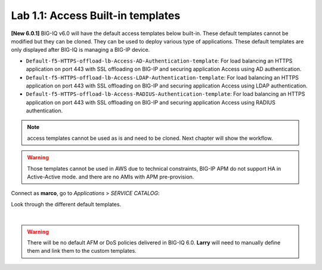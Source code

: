 Lab 1.1: Access Built-in templates
----------------------------------
**[New 6.0.1]** BIG-IQ v6.0 will have the default access templates below built-in. These default templates cannot be modified but they can be cloned.
They can be used to deploy various type of applications. These default templates are only displayed after BIG-IQ is managing a BIG-IP device.

- ``Default-f5-HTTPS-offload-lb-Access-AD-Authentication-template``: For load balancing an HTTPS application on port 443 with SSL offloading on BIG-IP and securing application Access using AD authentication.
- ``Default-f5-HTTPS-offload-lb-Access-LDAP-Authentication-template``: For load balancing an HTTPS application on port 443 with SSL offloading on BIG-IP and securing application Access using LDAP authentication.
- ``Default-f5-HTTPS-offload-lb-Access-RADIUS-Authentication-template``: For load balancing an HTTPS application on port 443 with SSL offloading on BIG-IP and securing application Access using RADIUS authentication.

.. note:: access templates cannot be used as is and need to be cloned. Next chapter will show the workflow.

.. warning:: Those templates cannot be used in AWS due to technical constraints, BIG-IP APM do not support HA in Active-Active mode. and there are no AMIs with APM pre-provision.

Connect as **marco**, go to *Applications* > *SERVICE CATALOG*:

Look through the different default templates.

.. image:: ../pictures/module1/img_module1_lab1_1.png
  :align: center

|

.. warning:: There will be no default AFM or DoS policies delivered in BIG-IQ 6.0. **Larry** will need to manually define them and link them to the custom templates.
